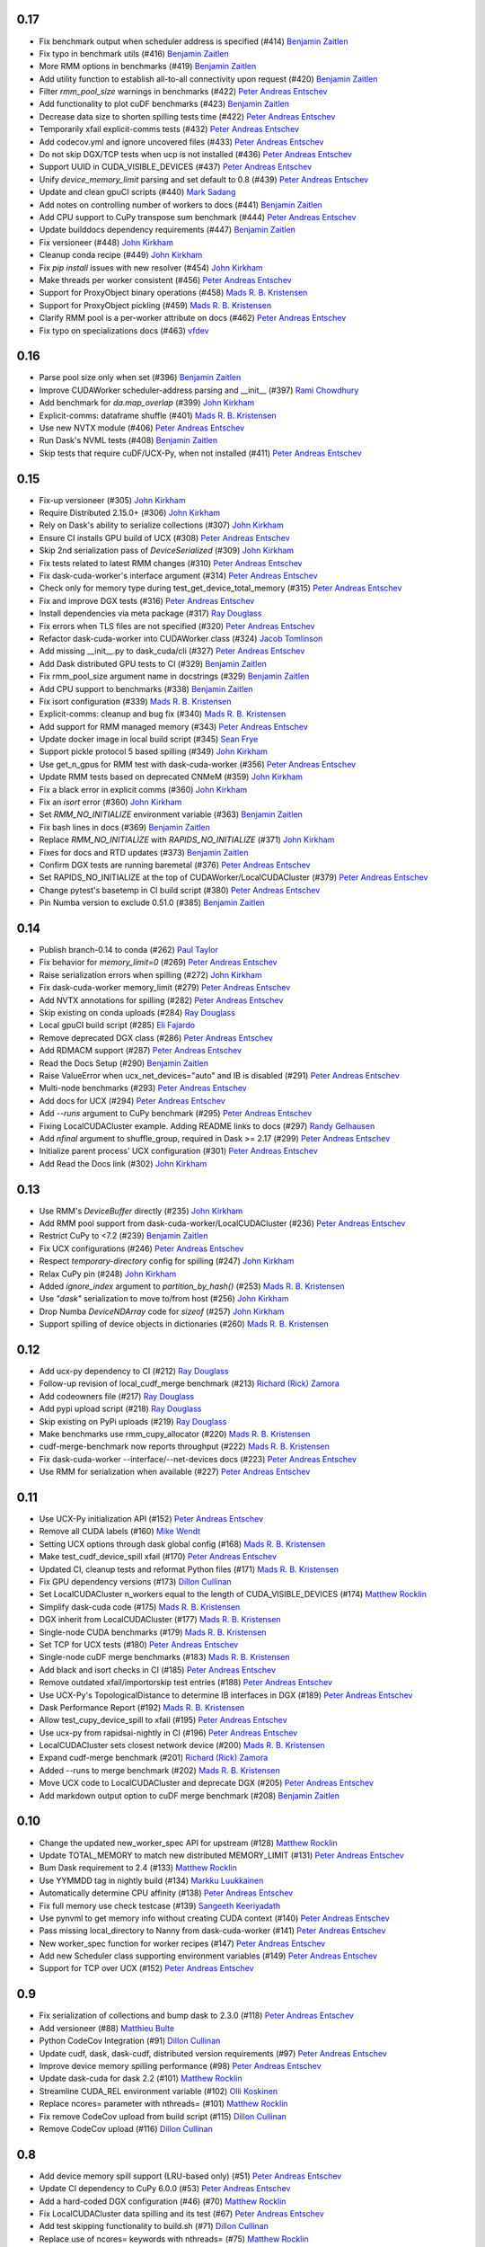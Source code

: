 0.17
----

- Fix benchmark output when scheduler address is specified (#414) `Benjamin Zaitlen`_
- Fix typo in benchmark utils (#416) `Benjamin Zaitlen`_
- More RMM options in benchmarks (#419) `Benjamin Zaitlen`_
- Add utility function to establish all-to-all connectivity upon request (#420) `Benjamin Zaitlen`_
- Filter `rmm_pool_size` warnings in benchmarks (#422) `Peter Andreas Entschev`_
- Add functionality to plot cuDF benchmarks (#423) `Benjamin Zaitlen`_
- Decrease data size to shorten spilling tests time (#422) `Peter Andreas Entschev`_
- Temporarily xfail explicit-comms tests (#432) `Peter Andreas Entschev`_
- Add codecov.yml and ignore uncovered files (#433) `Peter Andreas Entschev`_
- Do not skip DGX/TCP tests when ucp is not installed (#436) `Peter Andreas Entschev`_
- Support UUID in CUDA_VISIBLE_DEVICES (#437) `Peter Andreas Entschev`_
- Unify `device_memory_limit` parsing and set default to 0.8 (#439) `Peter Andreas Entschev`_
- Update and clean gpuCI scripts (#440) `Mark Sadang`_
- Add notes on controlling number of workers to docs (#441) `Benjamin Zaitlen`_
- Add CPU support to CuPy transpose sum benchmark (#444) `Peter Andreas Entschev`_
- Update builddocs dependency requirements (#447) `Benjamin Zaitlen`_
- Fix versioneer (#448) `John Kirkham`_
- Cleanup conda recipe (#449) `John Kirkham`_
- Fix `pip install` issues with new resolver (#454) `John Kirkham`_
- Make threads per worker consistent (#456) `Peter Andreas Entschev`_
- Support for ProxyObject binary operations (#458) `Mads R. B. Kristensen`_
- Support for ProxyObject pickling (#459) `Mads R. B. Kristensen`_
- Clarify RMM pool is a per-worker attribute on docs (#462) `Peter Andreas Entschev`_
- Fix typo on specializations docs (#463) `vfdev`_

0.16
----
- Parse pool size only when set (#396) `Benjamin Zaitlen`_
- Improve CUDAWorker scheduler-address parsing and __init__ (#397) `Rami Chowdhury`_
- Add benchmark for `da.map_overlap` (#399) `John Kirkham`_
- Explicit-comms: dataframe shuffle (#401) `Mads R. B. Kristensen`_
- Use new NVTX module (#406) `Peter Andreas Entschev`_
- Run Dask's NVML tests (#408) `Benjamin Zaitlen`_
- Skip tests that require cuDF/UCX-Py, when not installed (#411) `Peter Andreas Entschev`_

0.15
----
- Fix-up versioneer (#305) `John Kirkham`_
- Require Distributed 2.15.0+ (#306) `John Kirkham`_
- Rely on Dask's ability to serialize collections (#307) `John Kirkham`_
- Ensure CI installs GPU build of UCX (#308) `Peter Andreas Entschev`_
- Skip 2nd serialization pass of `DeviceSerialized` (#309) `John Kirkham`_
- Fix tests related to latest RMM changes (#310) `Peter Andreas Entschev`_
- Fix dask-cuda-worker's interface argument (#314) `Peter Andreas Entschev`_
- Check only for memory type during test_get_device_total_memory (#315) `Peter Andreas Entschev`_
- Fix and improve DGX tests (#316) `Peter Andreas Entschev`_
- Install dependencies via meta package (#317) `Ray Douglass`_
- Fix errors when TLS files are not specified (#320) `Peter Andreas Entschev`_
- Refactor dask-cuda-worker into CUDAWorker class (#324) `Jacob Tomlinson`_
- Add missing __init__.py to dask_cuda/cli (#327) `Peter Andreas Entschev`_
- Add Dask distributed GPU tests to CI (#329) `Benjamin Zaitlen`_
- Fix rmm_pool_size argument name in docstrings (#329) `Benjamin Zaitlen`_
- Add CPU support to benchmarks (#338) `Benjamin Zaitlen`_
- Fix isort configuration (#339) `Mads R. B. Kristensen`_
- Explicit-comms: cleanup and bug fix (#340) `Mads R. B. Kristensen`_
- Add support for RMM managed memory (#343) `Peter Andreas Entschev`_
- Update docker image in local build script (#345) `Sean Frye`_
- Support pickle protocol 5 based spilling (#349) `John Kirkham`_
- Use get_n_gpus for RMM test with dask-cuda-worker (#356) `Peter Andreas Entschev`_
- Update RMM tests based on deprecated CNMeM (#359) `John Kirkham`_
- Fix a black error in explicit comms (#360) `John Kirkham`_
- Fix an `isort` error (#360) `John Kirkham`_
- Set `RMM_NO_INITIALIZE` environment variable (#363) `Benjamin Zaitlen`_
- Fix bash lines in docs (#369) `Benjamin Zaitlen`_
- Replace `RMM_NO_INITIALIZE` with `RAPIDS_NO_INITIALIZE` (#371) `John Kirkham`_
- Fixes for docs and RTD updates (#373) `Benjamin Zaitlen`_
- Confirm DGX tests are running baremetal (#376) `Peter Andreas Entschev`_
- Set RAPIDS_NO_INITIALIZE at the top of CUDAWorker/LocalCUDACluster (#379) `Peter Andreas Entschev`_
- Change pytest's basetemp in CI build script (#380) `Peter Andreas Entschev`_
- Pin Numba version to exclude 0.51.0 (#385) `Benjamin Zaitlen`_

0.14
----
- Publish branch-0.14 to conda (#262) `Paul Taylor`_
- Fix behavior for `memory_limit=0` (#269) `Peter Andreas Entschev`_
- Raise serialization errors when spilling (#272) `John Kirkham`_
- Fix dask-cuda-worker memory_limit (#279) `Peter Andreas Entschev`_
- Add NVTX annotations for spilling (#282) `Peter Andreas Entschev`_
- Skip existing on conda uploads (#284) `Ray Douglass`_
- Local gpuCI build script (#285) `Eli Fajardo`_
- Remove deprecated DGX class (#286) `Peter Andreas Entschev`_
- Add RDMACM support (#287) `Peter Andreas Entschev`_
- Read the Docs Setup (#290) `Benjamin Zaitlen`_
- Raise ValueError when ucx_net_devices="auto" and IB is disabled (#291) `Peter Andreas Entschev`_
- Multi-node benchmarks (#293) `Peter Andreas Entschev`_
- Add docs for UCX (#294) `Peter Andreas Entschev`_
- Add `--runs` argument to CuPy benchmark (#295) `Peter Andreas Entschev`_
- Fixing LocalCUDACluster example. Adding README links to docs (#297) `Randy Gelhausen`_
- Add `nfinal` argument to shuffle_group, required in Dask >= 2.17 (#299) `Peter Andreas Entschev`_
- Initialize parent process' UCX configuration (#301) `Peter Andreas Entschev`_
- Add Read the Docs link (#302) `John Kirkham`_

0.13
----
- Use RMM's `DeviceBuffer` directly (#235) `John Kirkham`_
- Add RMM pool support from dask-cuda-worker/LocalCUDACluster (#236) `Peter Andreas Entschev`_
- Restrict CuPy to <7.2 (#239) `Benjamin Zaitlen`_
- Fix UCX configurations (#246) `Peter Andreas Entschev`_
- Respect `temporary-directory` config for spilling (#247) `John Kirkham`_
- Relax CuPy pin (#248) `John Kirkham`_
- Added `ignore_index` argument to `partition_by_hash()` (#253) `Mads R. B. Kristensen`_
- Use `"dask"` serialization to move to/from host (#256) `John Kirkham`_
- Drop Numba `DeviceNDArray` code for `sizeof` (#257) `John Kirkham`_
- Support spilling of device objects in dictionaries (#260) `Mads R. B. Kristensen`_

0.12
----

- Add ucx-py dependency to CI (#212) `Ray Douglass`_
- Follow-up revision of local_cudf_merge benchmark (#213) `Richard (Rick) Zamora`_
- Add codeowners file (#217) `Ray Douglass`_
- Add pypi upload script (#218) `Ray Douglass`_
- Skip existing on PyPi uploads (#219) `Ray Douglass`_
- Make benchmarks use rmm_cupy_allocator (#220) `Mads R. B. Kristensen`_
- cudf-merge-benchmark now reports throughput (#222) `Mads R. B. Kristensen`_
- Fix dask-cuda-worker --interface/--net-devices docs (#223) `Peter Andreas Entschev`_
- Use RMM for serialization when available (#227) `Peter Andreas Entschev`_

0.11
----

- Use UCX-Py initialization API (#152) `Peter Andreas Entschev`_
- Remove all CUDA labels (#160) `Mike Wendt`_
- Setting UCX options through dask global config (#168) `Mads R. B. Kristensen`_
- Make test_cudf_device_spill xfail (#170) `Peter Andreas Entschev`_
- Updated CI, cleanup tests and reformat Python files (#171) `Mads R. B. Kristensen`_
- Fix GPU dependency versions (#173) `Dillon Cullinan`_
- Set LocalCUDACluster n_workers equal to the length of CUDA_VISIBLE_DEVICES (#174) `Matthew Rocklin`_
- Simplify dask-cuda code (#175) `Mads R. B. Kristensen`_
- DGX inherit from LocalCUDACluster (#177) `Mads R. B. Kristensen`_
- Single-node CUDA benchmarks (#179) `Mads R. B. Kristensen`_
- Set TCP for UCX tests (#180) `Peter Andreas Entschev`_
- Single-node cuDF merge benchmarks (#183) `Mads R. B. Kristensen`_
- Add black and isort checks in CI (#185) `Peter Andreas Entschev`_
- Remove outdated xfail/importorskip test entries (#188) `Peter Andreas Entschev`_
- Use UCX-Py's TopologicalDistance to determine IB interfaces in DGX (#189) `Peter Andreas Entschev`_
- Dask Performance Report (#192) `Mads R. B. Kristensen`_
- Allow test_cupy_device_spill to xfail (#195) `Peter Andreas Entschev`_
- Use ucx-py from rapidsai-nightly in CI (#196) `Peter Andreas Entschev`_
- LocalCUDACluster sets closest network device (#200) `Mads R. B. Kristensen`_
- Expand cudf-merge benchmark (#201) `Richard (Rick) Zamora`_
- Added --runs to merge benchmark (#202) `Mads R. B. Kristensen`_
- Move UCX code to LocalCUDACluster and deprecate DGX (#205) `Peter Andreas Entschev`_
- Add markdown output option to cuDF merge benchmark (#208) `Benjamin Zaitlen`_

0.10
----

- Change the updated new_worker_spec API for upstream (#128) `Matthew Rocklin`_
- Update TOTAL_MEMORY to match new distributed MEMORY_LIMIT (#131) `Peter Andreas Entschev`_
- Bum Dask requirement to 2.4 (#133) `Matthew Rocklin`_
- Use YYMMDD tag in nightly build (#134) `Markku Luukkainen`_
- Automatically determine CPU affinity (#138) `Peter Andreas Entschev`_
- Fix full memory use check testcase (#139) `Sangeeth Keeriyadath`_
- Use pynvml to get memory info without creating CUDA context (#140) `Peter Andreas Entschev`_
- Pass missing local_directory to Nanny from dask-cuda-worker (#141) `Peter Andreas Entschev`_
- New worker_spec function for worker recipes (#147) `Peter Andreas Entschev`_
- Add new Scheduler class supporting environment variables (#149) `Peter Andreas Entschev`_
- Support for TCP over UCX (#152) `Peter Andreas Entschev`_


.. _`Matthew Rocklin`: https://github.com/mrocklin
.. _`Peter Andreas Entschev`: https://github.com/pentschev
.. _`Markku Luukkainen`: https://github.com/mluukkainen
.. _`Sangeeth Keeriyadath`: https://github.com/ksangeek

0.9
---

- Fix serialization of collections and bump dask to 2.3.0 (#118) `Peter Andreas Entschev`_
- Add versioneer (#88) `Matthieu Bulte`_
- Python CodeCov Integration (#91) `Dillon Cullinan`_
- Update cudf, dask, dask-cudf, distributed version requirements (#97) `Peter Andreas Entschev`_
- Improve device memory spilling performance (#98) `Peter Andreas Entschev`_
- Update dask-cuda for dask 2.2 (#101) `Matthew Rocklin`_
- Streamline CUDA_REL environment variable (#102) `Olli Koskinen`_
- Replace ncores= parameter with nthreads= (#101) `Matthew Rocklin`_
- Fix remove CodeCov upload from build script (#115) `Dillon Cullinan`_
- Remove CodeCov upload (#116) `Dillon Cullinan`_

.. _`Matthieu Bulte`: https://github.com/matthieubulte
.. _`Dillon Cullinan`: https://github.com/dillon-cullinan
.. _`Peter Andreas Entschev`: https://github.com/pentschev
.. _`Matthew Rocklin`: https://github.com/mrocklin
.. _`Olli Koskinen`: https://github.com/okoskinen

0.8
---

-  Add device memory spill support (LRU-based only) (#51) `Peter Andreas Entschev`_
-  Update CI dependency to CuPy 6.0.0 (#53) `Peter Andreas Entschev`_
-  Add a hard-coded DGX configuration (#46) (#70) `Matthew Rocklin`_
-  Fix LocalCUDACluster data spilling and its test (#67) `Peter Andreas Entschev`_
-  Add test skipping functionality to build.sh (#71) `Dillon Cullinan`_
-  Replace use of ncores= keywords with nthreads= (#75) `Matthew Rocklin`_
-  Fix device memory spilling with cuDF (#65) `Peter Andreas Entschev`_
-  LocalCUDACluster calls _correct_state() to ensure workers started (#78) `Peter Andreas Entschev`_
-  Delay some of spilling test assertions (#80) `Peter Andreas Entschev`_


.. _`Peter Andreas Entschev`: https://github.com/pentschev
.. _`Matthew Rocklin`: https://github.com/mrocklin
.. _`Dillon Cullinan`: https://github.com/dillon-cullinan
.. _`Matthieu Bulte`: https://github.com/matthieubulte
.. _`Olli Koskinen`: https://github.com/okoskinen
.. _`John Kirkham`: https://github.com/jakirkham
.. _`Markku Luukkainen`: https://github.com/mluukkainen
.. _`Sangeeth Keeriyadath`: https://github.com/ksangeek
.. _`Mike Wendt`: https://github.com/mike-wendt
.. _`Mads R. B. Kristensen`: https://github.com/madsbk
.. _`Richard (Rick) Zamora`: https://github.com/rjzamora
.. _`Benjamin Zaitlen`: https://github.com/quasiben
.. _`Ray Douglass`: https://github.com/raydouglass
.. _`Paul Taylor`: https://github.com/trxcllnt
.. _`Eli Fajardo`: https://github.com/efajardo-nv
.. _`Randy Gelhausen`: https://github.com/randerzander
.. _`Jacob Tomlinson`: https://github.com/jacobtomlinson
.. _`Sean Frye`: https://github.com/sean-frye
.. _`Rami Chowdhury`: https://github.com/necaris
.. _`Mark Sadang`: https://github.com/msadang
.. _`vfdev`: https://github.com/vfdev-5

